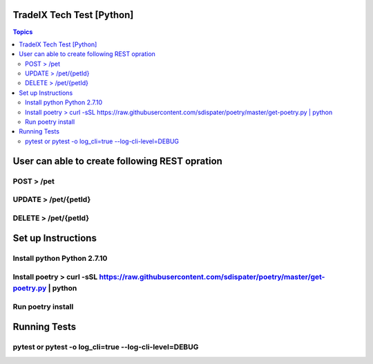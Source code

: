TradeIX Tech Test [Python]
=========================

.. contents:: Topics

User can able to create following REST opration 
==========================

POST > /pet
**************
UPDATE > /pet/{petId}
**************
DELETE > /pet/{petId}
**************
Set up Instructions
==========================
Install python Python 2.7.10
**************
Install poetry > curl -sSL https://raw.githubusercontent.com/sdispater/poetry/master/get-poetry.py | python
**************
Run poetry install
**************
Running Tests
==========================
pytest or pytest -o log_cli=true --log-cli-level=DEBUG
**************
